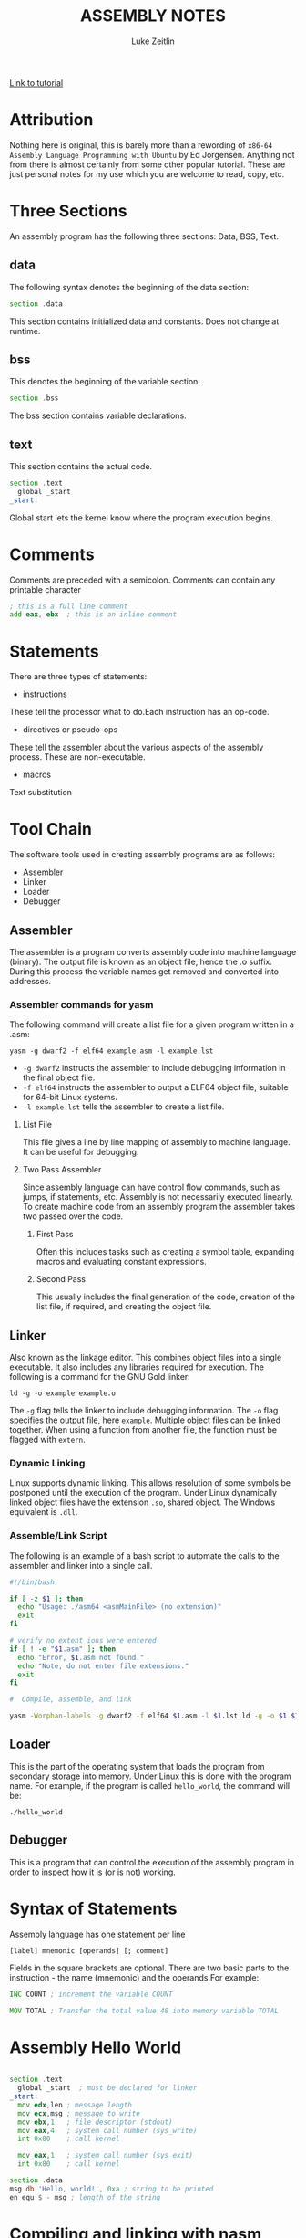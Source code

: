 #+TITLE:ASSEMBLY NOTES
#+AUTHOR: Luke Zeitlin
#+OPTIONS: toc:1
#+latex_class_options: [10pt]
#+latex_header: \usepackage{setspace}
#+latex_header: \onehalfspacing
 
[[https://www.tutorialspoint.com/assembly_programming/][Link to tutorial]]

* Attribution
Nothing here is original, this is barely more than a rewording of ~x86-64 Assembly Language Programming with Ubuntu~ by Ed Jorgensen. Anything not from there is almost certainly from some other popular tutorial. These are just personal notes for my use which you are welcome to read, copy, etc. 

* Three Sections
An assembly program has the following three sections: Data, BSS, Text.
** data
The following syntax denotes the beginning of the data section: 
#+BEGIN_SRC asm
section .data
#+END_SRC
This section contains initialized data and constants. Does not change at runtime.
** bss
This denotes the beginning of the variable section: 
#+BEGIN_SRC asm
section .bss
#+END_SRC
The bss section contains variable declarations. 
** text
This section contains the actual code.
#+BEGIN_SRC asm
section .text
  global _start
_start: 
#+END_SRC
Global start lets the kernel know where the program execution begins.
* Comments
Comments are preceded with a semicolon. Comments can contain any printable character
#+BEGIN_SRC asm
; this is a full line comment
add eax, ebx  ; this is an inline comment
#+END_SRC
* Statements
There are three types of statements:
- instructions

These tell the processor what to do.Each instruction has an op-code.
- directives or pseudo-ops

These tell the assembler about the various aspects of the assembly process. These are non-executable.
- macros

Text substitution

* Tool Chain
The software tools used in creating assembly programs are as follows:
- Assembler
- Linker
- Loader
- Debugger

** Assembler 
The assembler is a program converts assembly code into machine language (binary). The output file is known as an object file, hence the .o suffix. During this process the variable names get removed and converted into addresses.

*** Assembler commands for yasm
The following command will create a list file for a given program written in a .asm: 

#+BEGIN_SRC shell
yasm -g dwarf2 -f elf64 example.asm -l example.lst
#+END_SRC

-  ~-g dwarf2~ instructs the assembler to include debugging information in the final object file.
- ~-f elf64~  instructs the assembler to output a ELF64 object file, suitable for 64-bit Linux systems.
- ~-l example.lst~ tells the assembler to create a list file.

**** List File 

This file gives a line by line mapping of  assembly to machine language. It can be useful for debugging.

**** Two Pass Assembler 

Since assembly language can have control flow commands, such as jumps, if statements, etc. Assembly is not necessarily executed linearly. To create machine code from an assembly program the assembler takes two passed over the code. 

***** First Pass

Often this includes tasks such as creating a symbol table, expanding macros and evaluating constant expressions. 

***** Second Pass

This usually includes the final generation of the code, creation of the list file, if required, and creating the object file.

** Linker
Also known as the linkage editor. This combines object files into a single executable. It also includes any libraries required for execution. The following is a command for the GNU Gold linker:

#+BEGIN_SRC shell
ld -g -o example example.o
#+END_SRC

The ~-g~ flag tells the linker to include debugging information. The ~-o~ flag specifies the output file, here ~example~. Multiple object files can be linked together. When using a function from another file, the function must be flagged with ~extern~.

*** Dynamic Linking
Linux supports dynamic linking. This allows resolution of some symbols be postponed until the execution of the program. Under Linux dynamically linked object files have the extension ~.so~, shared object. The Windows equivalent is ~.dll~.

*** Assemble/Link Script
The following is an example of a bash script to automate the calls to the assembler and linker into a single call.

#+BEGIN_SRC bash
#!/bin/bash

if [ -z $1 ]; then
  echo "Usage: ./asm64 <asmMainFile> (no extension)"
  exit
fi

# verify no extent ions were entered
if [ ! -e "$1.asm" ]; then
  echo "Error, $1.asm not found."
  echo "Note, do not enter file extensions."
  exit
fi

#  Compile, assemble, and link

yasm -Worphan-labels -g dwarf2 -f elf64 $1.asm -l $1.lst ld -g -o $1 $1.o  

#+END_SRC

** Loader
This is the part of the operating system that loads the program from secondary storage into memory. Under Linux this is done with the program name. For example, if the program is called ~hello_world~, the command will be:

#+BEGIN_SRC shell
./hello_world
#+END_SRC
** Debugger

This is a program that can control the execution of the assembly program in order to inspect how it is (or is not) working. 

* Syntax of Statements
Assembly language has one statement per line
#+BEGIN_SRC 
[label] mnemonic [operands] [; comment]
#+END_SRC
Fields in the square brackets are optional. There are two basic parts to the instruction - the name (mnemonic) and the operands.For example: 
#+BEGIN_SRC asm 
INC COUNT ; increment the variable COUNT

MOV TOTAL ; Transfer the total value 48 into memory variable TOTAL
#+END_SRC
* Assembly Hello World
#+BEGIN_SRC asm

section .text
  global _start  ; must be declared for linker
_start: 
  mov edx,len ; message length
  mov ecx,msg ; message to write
  mov ebx,1   ; file descriptor (stdout)
  mov eax,4   ; system call number (sys_write)
  int 0x80    ; call kernel
  
  mov eax,1   ; system call number (sys_exit)
  int 0x80    ; call kernel

section .data
msg db 'Hello, world!', 0xa ; string to be printed
en equ $ - msg ; length of the string

#+END_SRC
* Compiling and linking with nasm
- save the above as a file with extension .asm, for example: hello.asm
- assemble program with: 
#+BEGIN_SRC shell
nasm -f elf hello.asm
#+END_SRC
- if no errors, hello.o will have been created
- To link the object file and create the executable file named hello: 
#+BEGIN_SRC shell
ld -m elf_i386 -s -o hello hello.o
#+END_SRC
- execute with: 
#+BEGIN_SRC shell
./hello
#+END_SRC
* Memory Segments
** Segmented memory model:
In a segmented memory model the system memory is divided into independent segments. Segments are used to store specific types of data. One segment for instruction codes, one for data elements, etc.
** Data segment
Represented by the ~.data~ section and the ~.bss~ section. The ~.data~ section is holds static data that remains unchanged during the course of the program. The ~.bss~ section is also for static data. Data here are declared during the course of the program. The ~.bss~ section is zero filled prior to execution.
** Code segment
Represented by the ~.text~ section. Fixed data that stores instruction codes.
** Stack
This contains data passed to functions and procedures during the course of a program.
* Registers
In order to avoid the slow process of reading and storing data in memory, the processor has temporary storage locations called ~registers~. These can store data elements for processing without having to access memory.
 
** Processor Registers
The 32 bit processor has 10 registers. These are grouped into the following categories: 
- General (Data, Pointer, Index) 
- Control 
- Segment

*** General Registers
**** Data

These are used for arithmetic, logic and other operations. They have three different modes of usage:
- As complete 32-bit registers: EAX, EBX, ECX, EDX
- The lower halves can be used as four 16 bit data registers: AX, BX, CX, DX
- The lower halves of the above 16 bit registers can be used as eight 8-bit registers: AH, AL, BH, BL, CH, CL, DH, DL

#+BEGIN_SRC 
......................+AX++Accumulator+
EAX |----------------|---AH---|---AL---|

......................+++++BX++Base++++
EBX |----------------|---BH---|---BL---|

......................+++CX++Counter+++
ECX |----------------|---CH---|---CL---|

......................++++DX++Data+++++
EDX |----------------|---DH---|---DL---|
#+END_SRC

- AX - ~Primary Accumulator~ 
I/O for most arithmetic instructions, for example multiplication. One operand is stored in other EAX, AX or AL depending on size.
- BX - ~Base~
Sometimes used in index addressing.
- CX - ~Count~
Stores loop counts in various iterative operations
- DX - ~Data~:
Also used in I/O. Notably when large numbers are involved. 

**** Pointer Registers

Stores addresses in memory. In 32-bit these are EIP, ESP and EBP. In 16-bit these correspond to IP, SP and BP.
- IP - ~Instruction Pointer~
Stores the ~offset address~ of the next instruction to be executed. In combination with the ~CS~ register (CS:IP) gives the full address of the current instruction in code segment.
- SP - ~Stack Pointer~
Provides the offset value in the program stack. In combination with the ~SS~ register (SS:SP) gives the current position of data or address in the program stack.
- BP - ~Base Pointer~
Helps in referencing the parameter variables passed to a subroutine. The address in ~SS~
in combination with the offset BP gives the location of a parameter. Can also be combined with DI and SI as a base register for special addressing. 

**** Index Registers

ESI and EDI in 32-bit, or SI and DI in 16-bit.
- SI - ~Source Index~
Source index for string operations
- DI - ~Destination Index~
Destination index for string operations.

*** Control
For comparisons and conditional instructions that control flags.
- OF - ~Overflow Flag~
Indicates overflow of leftmost bit in a signed math operation
- DF - ~Direction Flag~
In string comparison operations, indicates left or right direction of movement. 0 for left-to-right and 1 is right-to-left
- IF - ~Interrupt Flag~
Flags if keyboard or other interrupts are to be ignored or processed. 0 for ignored or 1 for processed.
- TF - ~Trap Flag~
Allows the processor to work in single step mode for debug purposes. 
- SF - ~Sign Flag~ 
Indicates the sign of a arithmetic result.
- ZF - ~Zero Flag~
Indicates whether a result of an arithmetic expression is zero.
- AF - ~Auxiliary Carry Flag~
Used for specialized arithmetic to carry from bit 3 to bit 4.
- PF - ~Parity Flag~
Indicates the total number of 1 (on) bits in the result of an arithmetic expression. If even then 0, odd then 1.
- CF - ~Carry Flag~
Contains the carry from the leftmost bit after an arithmetic operation. It also stores the contents of the last bit of a ~shift~ or ~rotate~ operation.

#+CAPTION: Positions of flag in the flags register
| Flag |    |    |    |    |  O |  D | I | T | S | Z |   | A |   | P |   | C |
|------+----+----+----+----+----+----+---+---+---+---+---+---+---+---+---+---|
| Bit  | 15 | 14 | 13 | 12 | 11 | 10 | 9 | 8 | 7 | 6 | 5 | 4 | 3 | 2 | 1 | 0 |

*** Segment Registers

These refer to specific areas defined for data, code and stack. 
- CS - ~Code Segment~
Contains the starting address of the code segment.
- DS - ~Data Segment~
Contains the starting address of the data segment.
- SS - ~Stack Segment~
Contains the starting address of the stack segment.

There are additional segment registers: ES, FS, GS. 

All memory locations within a segment are relative to the starting address of the segment. Since all segments will start at an address that is evenly divisible by 16 (hex 10) there is always a zero in the rightmost hex digit. This zero is not stored in segment registers.

** Example of using registers

#+BEGIN_SRC asm
section .text
  global _start   ; must be declared for linker (gcc)

_start:           ; tell linker entry point
  mov edx,len     ; message length
  mov ecx,msg     ; message to write
  mov ebx,1       ; file descriptor (stout)
  mov eax,4       ; system call number (sys_write)
  int 0x80        ; call kernel
  
  mov edx,9       ; message length
  mov ecx,s2      ; message to write
  mov ebx,1       ; file descriptor (stout)
  mov eax,4       ; system call number (sys_write)
  int 0x80        ; call kernel
  
  mov eax,1       ; system call number (sys_exit)
  int 0x80        ; call 

section .data
msg db 'Displaying 9 stars',0xa  ; a message
len equ $ - msg ; length of message
s2 times 9 db '*'
#+END_SRC
* System Calls
API between the the ~user space~ and the ~system space~.
System calls are used by putting the number associated with that call into ~EAX~ and the arguments to that system call into other specific registers.

For example, this is the call to exit the program. ~sys_exit~:
#+BEGIN_SRC asm
mov  eax,1 ; system call number moved into eax
int  0x80   ; call kernel
#+END_SRC 

Here is an example for a syscall that has arguments, ~sys_write~:
#+BEGIN_SRC asm
mov  edx,4    ; message length
mov  ecx,msg  ; some message that has been defined in the data section
mov  ebx,1    ; file descriptor (1 is for standard out)
mov  eax,4    ; system call number (sys_write)
int  0x08     ; call kernel
#+END_SRC

All syscalls are listed in  /usr/include/asm/unistd.h which can be used to look up their numbers. The following is a table of commonly used system calls with their arguments:

| EAX (number) | Name      | EBX            | ECX        | EDX    | ESX | EDI |
|            1 | sys_exit  | int`           |            |        |     |     |
|            2 | sys_fork  | struct pt_regs |            |        |     |     |
|            3 | sys_read  | unsigned`int   | char       | size_t |     |     |
|            4 | sys_write | unsigned int`  | const char | size_t |     |     |
|            5 | sys_open  | const char*    | int        | int    |     |     |
|            6 | sys_close | unsigned int   |            |        |     |     |

* Instructions
** Move
#+BEGIN_SRC asm
mov <dest>, <src>
; for example

mov ax, 42 ; the integer 42 is put into the 16 bit ax register
mov cl, byte [bvar]  ; into the lower c register, a byte is copied from the address of bvar
mov qword [qvar], rdx ; a quad word from the address of qvar is copied into the 64 bit d register.
#+END_SRC
- Copies data
- Source and destination cannot both be in memory.
- when copying a double word into a 64 bit register, the upper portion of the register is set to zeros. 
** Address
The load effective address command ~lea~ is used to put the address of a variable into a register.
#+BEGIN_SRC asm
lea <reg64>, <mem>

; for example
lea rcx, byte [bvar] ; put the location of bvar into the rcx register
#+END_SRC
** Convert
Conversion instructions change a variable from one size to another. Narrowing conversions require no specific instructions since the lower portions of registers are directly accessible. 
#+BEGIN_SRC asm
mov rax, 50
mov byte [bval], al
#+END_SRC 
Widening conversions vary depending on the data types involved.
*** widening - unsigned
Unsigned numbers only take positive values, therefore when dealing with unsigned numbers the upper part of the memory location or register must be set to zero. 
#+BEGIN_SRC asm
mov al, 50
mov rbx, 0
mov bl, al
#+END_SRC
There is an instruction especially for performing this: ~movzx~

#+BEGIN_SRC asm
movzx  <dest>, <src>
#+END_SRC
NB: This does not work when converting a quadword destination with a double word source operand. However, simply using mov in this situation will achieve the desired result since it will set the upper portion of the register or memory location to zeros.
*** widening - signed
When the data is signed, the upper portion must be set to ether zeros or ones depending on the sign of the number. 
#+BEGIN_SRC asm 
movsx <dest>, <src> ;general form, used always except when converting between double and quad word.
movsxd <dest>, <src> ; used then converting from double to quadword 
#+END_SRC
Specific registers also have their own signed widening conversion instructions:
| instruction | use                                                |
|-------------+----------------------------------------------------|
| cbw         | from byte in al to word in ax                      |
| cwd         | from word in ax to double word in dx:ax            |
| cwde        | from word in ax to double word in eaxy             |
| cdq         | from double word in eax to quadword in edx:eax     |
| cdqe        | from double word in eax to quadword in rax         |
| cqo         | from quadword in rax to double quadword in rdx:rax |
** Arithmetic
*** Addition
    #+BEGIN_SRC asm
    add <dest>, <src> ; this results in: <dest> = <dest> + <src>
    #+END_SRC
Operands must be of the same type. Memory to memory addition cannot use the above. One of the operands must be moved into a register.
#+BEGIN_SRC asm
; Num1 + Num2 (memory to memory) assuming that both are byte size.
mov  al, byte [Num1]
add  al, byte [Num2]
mov  byte [Ans], al
#+END_SRC
There is also a command for incriminating a value by 1.
#+BEGIN_SRC asm
inc <operand>
; for example:
inc rax
; when incriminating an operand in memory, specify the size:
inc byte [bNum]
#+END_SRC
When the numbers being added will result in a sum greater than the register size of the machine, it is necessary to add with a carry. In this situation the ~Least Significant Quadword~ is added with an ~add~ instruction, then the ~Most Significant Quadword~ is added with an ~adc~ (add with carry). The second addition must immediately follow the first so that the ~carry flag~ is not altered by anything else.

#+BEGIN_SRC asm 
dquad1  ddq 0x1A000000000000000
dquad2  ddq 0x2C000000000000000
dqsum   ddq 0

; using the declarations above:


mov  rax, qword [dquad1]    ; the first 64 bits of dquad1
mov  rdx, qword [dquad1+8]  ; the last 64 bits of dquad1


add  rax, qword [dquad2]    ; add the first 64 bits of dquad2
adc  rdx, qword [dquad2+8]  ; add with carry the last 64 bits of dquad2

mov qword [dqSum], rax      ; result is put into dqSum
mov qword [dqSum+8], rdx
#+END_SRC

*** Subtraction
The subtraction commands are self-explanatory when taken with the above information on addition.
#+BEGIN_SRC asm 
sub <dest>, <src>
dec <operand>
#+END_SRC

*** Multiplication
There are different commands for multiplying signed or unsigned integers. Both typically produce double sized results. 
**** Unsigned Integer Multiplication
The general form is as follows:
#+BEGIN_SRC asm
mul  <src>
#+END_SRC
One of the operands must use an A register (al, ax, eax, rax) depending on size. The result is placed in the A (and possibly D) registers.

| size        | register | operand | output registers |
|-------------+----------+---------+------------------|
| byte        | al       | op8     | ah, al           |
| word        | ax       | op16    | dx, ax           |
| double word | eax      | op32    | edx, eax         |
| quad word   | rax      | op64    | rdx, rax         |

For example, if two double words are multiplied, the result will be a quad word in dx:ax
#+BEGIN_SRC asm
dNumA dd 42000
dNumB dd 73000
Ans   dq 0

; Using the above declarations
; dNumA * dNumB

mov  eax, word [wNumA]
mul  dword [wNumB]    ; result goes to edx:eax
mov  dword [Ans], ax
mov  dword [Ans+2], bx
#+END_SRC

**** Signed Integer multiplication
Signed integer multiplication is more flex able with its operands / sizes. The destination must always be a register.

#+BEGIN_SRC asm
imul <src>
imul <dest>, <src/imm>
imul <dest>, <src>, <imm>
#+END_SRC
- When one operand is used then ~imul~ works like ~mul~, but the operands are interpreted as signed. 
- If two operands are used then the source and destination values are multiplied and the destination value is overwritten. In this case, the source may be an immediate value, a register or a location in memory. A byte size destination operand is not supported.
- When three operands are used, the last two are multiplied and the product is placed in the destination. The ~src~ must not be an immediate value. The ~imm~ must be an immediate value. The result is truncated to the size of the destination operand. Byte size destination is not supported.

**** Integer Division
Division requires that the dividend is larger in data type size than the divisor. It is critical that the dividend is set correctly for division to work. For word, double word and quad word divisions the dividend requires both the ~D~ (for upper) and ~A~ (for lower) registers. The divisor can be a memory location or a register, not an intermediate. The result will be placed in the ~A~ register, the remainder will go into ether the ~ah~, ~dx~, ~edx~ or ~rdx~ registers. 

| Size        | Dividend registers | Divisor | result register | remainder register |
|-------------+--------------------+---------+-----------------+--------------------|
| Byte        | ah, al             | op8     | al              | ah                 |
| Word        | dx, ax             | op16    | ax              | dx                 |
| Double Word | edx, eax           | op32    | eax             | edx                |
| Quad Word   | rdx, rax           | op64    | rax             | rdx                |

Signed and unsigned integer division instructions work in the same way but have different instructions.

#+BEGIN_SRC asm
div <src>  ; unsigned
idiv <src> ; signed

; for example
mov  ax, word [NumA]
mov  dx, 0
mov  bx, 5
div  bx
mov  word [Ans], ax
#+END_SRC

** Logic
#+BEGIN_SRC asm
;        0101        0101         0101          
;        0011        0011         0011         0011
;        ----        ----         ----         ----
; and => 0001  or => 0111  xor => 0110  not => 1100

; &
and <dest>, <src>  ; both cannot be memory
; ||
or <dest>, <src>   ; both cannot be memory
; ^
xor <dest>, <src>   ; both cannot be memory
; ¬
not <op>   ; op cannot be immediate
#+END_SRC
** Shift
#+BEGIN_SRC asm
; logical shifts
shl <dest>, <imm> ; shift left, imm or cl must between 1 and 64
shl <dest>, cl

shr <dest>, <imm> ; shift right, imm or cl must be between 1 and 64
shr <dest>, cl

; arithmetic shift
sal <dest>, <imm> ; left shift. Zero fills the space made:  0010 -> 0100
sal <dest>, cl 


sar <dest>, <imm> ; right shift. Sign bit fills the space made:  1101 -> 1110
sar <dest>, cl

#+END_SRC
** Rotate
Rotations are essentially shifts that put the bits that would be shifted off the end onto the beginning, or vica verca.
#+BEGIN_SRC asm
rol <dest>, <imm> ; rotate left
rol <dest> cl


ror <dest>, <imm> ; rotate right
ror <dest> cl
; for example:

rol rcx, 32
ror qword [qNum], cl
#+END_SRC
the ~imm~ or the value in the ~cl~ register must be between 1 and 64. The destination operand cannot be immediate.
** Control instructions
These include structures such as if statements and looping.
*** Labels
These are targets for jumps. These should start with a letter, and my include numbers, underscores, and should be followed by a colon. In ~YASM~ labels are case sensitive.

*** Unconditional control instructions.
#+BEGIN_SRC asm
jmp <label> ; moves execution in the program to the label.
#+END_SRC

*** Conditional Control Instructions
These are made up of two instructions that must happen one immediately after the other. First there has to be some sort of comparison, then the jump instruction. The comparison will compare two operands and store the result in the ~rFlag~ register.

#+BEGIN_SRC asm
cmp <op1>, <op2> ; operands must be of the same size.
; op1 must not be immediate, op2 may be immediate.
#+END_SRC

* Related Topics
** Addressing data in memory
The process through which execution is controlled is called the ~fetch-decode-execute cycle~. The instruction is fetched from memory. The processor can access one or more bytes of memory at a given time.
The processor stores data in ~reverse-byte sequence~.

For example, for hex number 0725H: 
#+BEGIN_SRC 
In register: 
|--07--|--25--|
In memory: 
|--25--|--07--|
#+END_SRC

** Memory Hierarchy
#+CAPTION: Shows access speeds for different types of storage
| Memory Unit             | Example Size                  | Typical Speed            |
|-------------------------+-------------------------------+--------------------------|
| Processor Registers     | 16 to 64 bit registers        | ~ 1 nanosecond           |
| Cache Memory            | 4 - 8+  Megabytes (L1 and L2) | ~ 5 to 60 nanoseconds    |
| Primary Storage (RAM)   | 2 - 32 Gigabytes              | ~ 100 to 150 nanoseconds |
| Secondary storage (HDD) | 500 Gigabytes to 4+ Terabytes  | ~ 3-15 milliseconds       |

** Integer representation
| size name       |  size | unsigned range | signed range           |
|-----------------+-------+----------------+------------------------|
| byte            |   2^8 | 0 - 255        | -128 - 127             |
| word            |  2^16 | 0 - 65535      | -32,768 - 32767        |
| double word     |  2^32 | 0 - 429497294  | -2147483648 2147483647 |
| quadword        |  2^64 | 0 - 2^64 -1    | -(2^63) - 2^63 -1      |
| double quadword | 2^128 | 0  - 2^128 -1  | -(2^127) - 2^127 -1    |

** Two's Complement
Signed numbers are often represented in twos complement form. A negative representation of a positive number can be made by flipping the bits and then adding 1. For example:

|      9 | 00001001 |
| step 1 | 11110110 |
| step 2 | 11110111 |
|--------+----------|
|     -9 | 11110111 |

